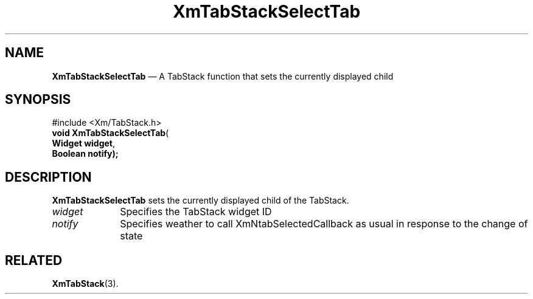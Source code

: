 '\" t
.de P!
.fl
\!!1 setgray
.fl
\\&.\"
.fl
\!!0 setgray
.fl			\" force out current output buffer
\!!save /psv exch def currentpoint translate 0 0 moveto
\!!/showpage{}def
.fl			\" prolog
.sy sed -e 's/^/!/' \\$1\" bring in postscript file
\!!psv restore
.
.de pF
.ie     \\*(f1 .ds f1 \\n(.f
.el .ie \\*(f2 .ds f2 \\n(.f
.el .ie \\*(f3 .ds f3 \\n(.f
.el .ie \\*(f4 .ds f4 \\n(.f
.el .tm ? font overflow
.ft \\$1
..
.de fP
.ie     !\\*(f4 \{\
.	ft \\*(f4
.	ds f4\"
'	br \}
.el .ie !\\*(f3 \{\
.	ft \\*(f3
.	ds f3\"
'	br \}
.el .ie !\\*(f2 \{\
.	ft \\*(f2
.	ds f2\"
'	br \}
.el .ie !\\*(f1 \{\
.	ft \\*(f1
.	ds f1\"
'	br \}
.el .tm ? font underflow
..
.ds f1\"
.ds f2\"
.ds f3\"
.ds f4\"
.ta 8n 16n 24n 32n 40n 48n 56n 64n 72n 
.TH "XmTabStackSelectTab" "library call"
.SH "NAME"
\fBXmTabStackSelectTab\fP \(em A TabStack function that sets the currently displayed child
.iX "XmTabStackSelecttab"
.iX "TabStack functions" "XmTabStackSelectTab"
.SH "SYNOPSIS"
.PP
.nf
#include <Xm/TabStack\&.h>
\fBvoid    \fBXmTabStackSelectTab\fP\fR(
\fBWidget  \fBwidget\fR\fR,
\fBBoolean \fBnotify);
.fi
.SH "DESCRIPTION"
.PP
\fBXmTabStackSelectTab\fP sets the currently displayed child of the TabStack\&.
.IP "\fIwidget\fP" 10
Specifies the TabStack widget ID
.IP "\fInotify\fP" 10
Specifies weather to call XmNtabSelectedCallback as usual in response to the change of state
.SH "RELATED"
.PP
\fBXmTabStack\fP(3)\&.
